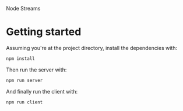 Node Streams

* Getting started
Assuming you're at the project directory, install the dependencies
with:

#+begin_src sh
  npm install
#+end_src

Then run the server with:

#+begin_src sh
  npm run server
#+end_src

And finally run the client with:

#+begin_src sh
  npm run client
#+end_src
